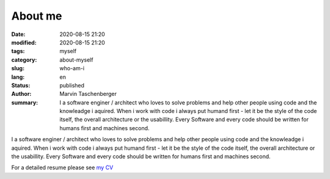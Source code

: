 
About me
##################################


:date: 2020-08-15 21:20
:modified: 2020-08-15 21:20
:tags: myself
:category: about-myself
:slug: who-am-i
:lang: en
:status: published
:author: Marvin Taschenberger
:summary: I a software enginer / architect who loves to solve problems and help other people using code and the knowleadge i aquired. When i work with code i always put humand first - let it be the style of the code itself, the overall architecture or the usabillity. Every Software and every code should be written for humans first and machines second.  

I a software enginer / architect who loves to solve problems and help other people using code and the knowleadge i aquired. When i work with code i always put humand first - let it be the style of the code itself, the overall architecture or the usabillity. Every Software and every code should be written for humans first and machines second.

For a detailed resume please see `my CV <{static}/images/taschenberger.pdf>`_

